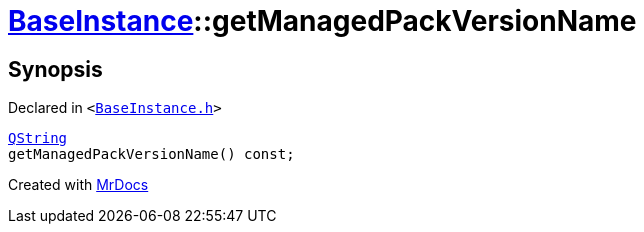 [#BaseInstance-getManagedPackVersionName]
= xref:BaseInstance.adoc[BaseInstance]::getManagedPackVersionName
:relfileprefix: ../
:mrdocs:


== Synopsis

Declared in `&lt;https://github.com/PrismLauncher/PrismLauncher/blob/develop/launcher/BaseInstance.h#L150[BaseInstance&period;h]&gt;`

[source,cpp,subs="verbatim,replacements,macros,-callouts"]
----
xref:QString.adoc[QString]
getManagedPackVersionName() const;
----



[.small]#Created with https://www.mrdocs.com[MrDocs]#
